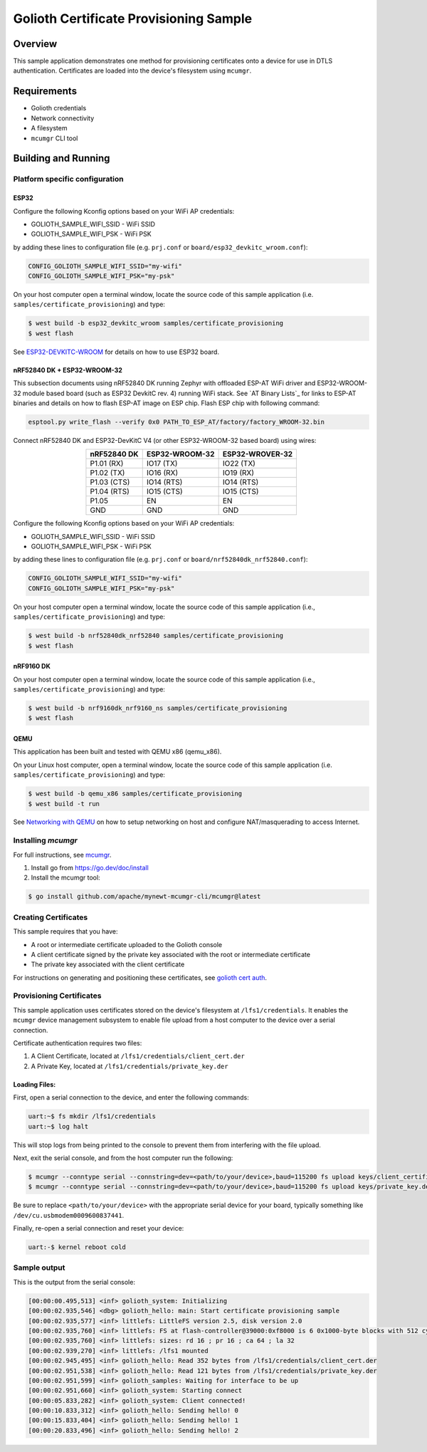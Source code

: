 Golioth Certificate Provisioning Sample
#######################################

Overview
********

This sample application demonstrates one method for provisioning certificates onto
a device for use in DTLS authentication. Certificates are loaded into the device's
filesystem using ``mcumgr``.

Requirements
************

- Golioth credentials
- Network connectivity
- A filesystem
- ``mcumgr`` CLI tool

Building and Running
********************

Platform specific configuration
===============================

ESP32
-----

Configure the following Kconfig options based on your WiFi AP credentials:

- GOLIOTH_SAMPLE_WIFI_SSID  - WiFi SSID
- GOLIOTH_SAMPLE_WIFI_PSK   - WiFi PSK

by adding these lines to configuration file (e.g. ``prj.conf`` or
``board/esp32_devkitc_wroom.conf``):

.. code-block:: cfg

   CONFIG_GOLIOTH_SAMPLE_WIFI_SSID="my-wifi"
   CONFIG_GOLIOTH_SAMPLE_WIFI_PSK="my-psk"

On your host computer open a terminal window, locate the source code of this
sample application (i.e. ``samples/certificate_provisioning``) and type:

.. code-block:: console

   $ west build -b esp32_devkitc_wroom samples/certificate_provisioning
   $ west flash

See `ESP32-DEVKITC-WROOM`_ for details on how to use ESP32 board.

nRF52840 DK + ESP32-WROOM-32
----------------------------

This subsection documents using nRF52840 DK running Zephyr with offloaded ESP-AT
WiFi driver and ESP32-WROOM-32 module based board (such as ESP32 DevkitC rev.
4) running WiFi stack. See `AT Binary Lists`_ for links to ESP-AT binaries and
details on how to flash ESP-AT image on ESP chip. Flash ESP chip with following
command:

.. code-block:: console

   esptool.py write_flash --verify 0x0 PATH_TO_ESP_AT/factory/factory_WROOM-32.bin

Connect nRF52840 DK and ESP32-DevKitC V4 (or other ESP32-WROOM-32 based board)
using wires:

.. table::
   :widths: auto
   :align: center

   ===========  ==============  ===============
   nRF52840 DK  ESP32-WROOM-32  ESP32-WROVER-32
   ===========  ==============  ===============
   P1.01 (RX)   IO17 (TX)       IO22 (TX)
   P1.02 (TX)   IO16 (RX)       IO19 (RX)
   P1.03 (CTS)  IO14 (RTS)      IO14 (RTS)
   P1.04 (RTS)  IO15 (CTS)      IO15 (CTS)
   P1.05        EN              EN
   GND          GND             GND
   ===========  ==============  ===============

Configure the following Kconfig options based on your WiFi AP credentials:

- GOLIOTH_SAMPLE_WIFI_SSID - WiFi SSID
- GOLIOTH_SAMPLE_WIFI_PSK  - WiFi PSK

by adding these lines to configuration file (e.g. ``prj.conf`` or
``board/nrf52840dk_nrf52840.conf``):

.. code-block:: cfg

   CONFIG_GOLIOTH_SAMPLE_WIFI_SSID="my-wifi"
   CONFIG_GOLIOTH_SAMPLE_WIFI_PSK="my-psk"

On your host computer open a terminal window, locate the source code of this
sample application (i.e., ``samples/certificate_provisioning``) and type:

.. code-block:: console

   $ west build -b nrf52840dk_nrf52840 samples/certificate_provisioning
   $ west flash

nRF9160 DK
----------

On your host computer open a terminal window, locate the source code of this
sample application (i.e., ``samples/certificate_provisioning``) and type:

.. code-block:: console

   $ west build -b nrf9160dk_nrf9160_ns samples/certificate_provisioning
   $ west flash

QEMU
----

This application has been built and tested with QEMU x86 (qemu_x86).

On your Linux host computer, open a terminal window, locate the source code
of this sample application (i.e. ``samples/certificate_provisioning``) and type:

.. code-block:: console

   $ west build -b qemu_x86 samples/certificate_provisioning
   $ west build -t run

See `Networking with QEMU`_ on how to setup networking on host and configure
NAT/masquerading to access Internet.

Installing `mcumgr`
===================

For full instructions, see `mcumgr`_.

1. Install go from https://go.dev/doc/install
2. Install the mcumgr tool:

.. code-block:: console

    $ go install github.com/apache/mynewt-mcumgr-cli/mcumgr@latest

Creating Certificates
=====================

This sample requires that you have:

- A root or intermediate certificate uploaded to the Golioth console
- A client certificate signed by the private key associated with the
  root or intermediate certificate
- The private key associated with the client certificate

For instructions on generating and positioning these certificates, see `golioth cert auth`_.

Provisioning Certificates
=========================

This sample application uses certificates stored on the device's filesystem at
``/lfs1/credentials``. It enables the ``mcumgr`` device management subsystem to
enable file upload from a host computer to the device over a serial connection.

Certificate authentication requires two files:

1. A Client Certificate, located at ``/lfs1/credentials/client_cert.der``
2. A Private Key, located at ``/lfs1/credentials/private_key.der``

Loading Files:
--------------

First, open a serial connection to the device, and enter the following commands:

.. code-block:: console

    uart:~$ fs mkdir /lfs1/credentials
    uart:~$ log halt

This will stop logs from being printed to the console to prevent them from interfering
with the file upload.

Next, exit the serial console, and from the host computer run the following:

.. code-block:: console

    $ mcumgr --conntype serial --connstring=dev=<path/to/your/device>,baud=115200 fs upload keys/client_certificate.der /lfs1/credentials/client_cert.der
    $ mcumgr --conntype serial --connstring=dev=<path/to/your/device>,baud=115200 fs upload keys/private_key.der /lfs1/credentials/private_key.der

Be sure to replace ``<path/to/your/device>`` with the appropriate serial device
for your board, typically something like ``/dev/cu.usbmodem0009600837441``.

Finally, re-open a serial connection and reset your device:

.. code-block:: console

    uart:-$ kernel reboot cold

Sample output
=============

This is the output from the serial console:

.. code-block:: console

    [00:00:00.495,513] <inf> golioth_system: Initializing
    [00:00:02.935,546] <dbg> golioth_hello: main: Start certificate provisioning sample
    [00:00:02.935,577] <inf> littlefs: LittleFS version 2.5, disk version 2.0
    [00:00:02.935,760] <inf> littlefs: FS at flash-controller@39000:0xf8000 is 6 0x1000-byte blocks with 512 cycle
    [00:00:02.935,760] <inf> littlefs: sizes: rd 16 ; pr 16 ; ca 64 ; la 32
    [00:00:02.939,270] <inf> littlefs: /lfs1 mounted
    [00:00:02.945,495] <inf> golioth_hello: Read 352 bytes from /lfs1/credentials/client_cert.der
    [00:00:02.951,538] <inf> golioth_hello: Read 121 bytes from /lfs1/credentials/private_key.der
    [00:00:02.951,599] <inf> golioth_samples: Waiting for interface to be up
    [00:00:02.951,660] <inf> golioth_system: Starting connect
    [00:00:05.833,282] <inf> golioth_system: Client connected!
    [00:00:10.833,312] <inf> golioth_hello: Sending hello! 0
    [00:00:15.833,404] <inf> golioth_hello: Sending hello! 1
    [00:00:20.833,496] <inf> golioth_hello: Sending hello! 2

.. _Networking with QEMU: https://docs.zephyrproject.org/3.5.0/connectivity/networking/qemu_setup.html
.. _ESP32-DEVKITC-WROOM: https://docs.zephyrproject.org/3.5.0/boards/xtensa/esp32_devkitc_wroom/doc/index.html
.. _mcumgr: https://docs.zephyrproject.org/latest/services/device_mgmt/mcumgr.html
.. _golioth cert auth: https://docs.golioth.io/firmware/zephyr-device-sdk/authentication/certificate-auth
